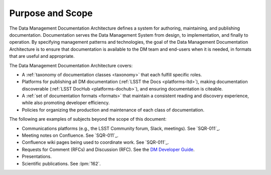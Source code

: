 .. _purpose:

Purpose and Scope
=================

The Data Management Documentation Architecture defines a system for authoring, maintaining, and publishing documentation.
Documentation serves the Data Management System from design, to implementation, and finally to operation.
By specifying management patterns and technologies, the goal of the Data Management Documentation Architecture is to ensure that documentation is available to the DM team and end-users when it is needed, in formats that are useful and appropriate.

The Data Management Documentation Architecture covers:

- A :ref:`taxonomy of documentation classes <taxonomy>` that each fulfill specific roles.
- Platforms for publishing all DM documentation (:ref:`LSST the Docs <platforms-ltd>`), making documentation discoverable (:ref:`LSST DocHub <platforms-dochub>`), and ensuring documentation is citeable.
- A :ref:`set of documentation formats <formats>` that maintain a consistent reading and discovery experience, while also promoting developer efficiency.
- Policies for organizing the production and maintenance of each class of documentation.

The following are examples of subjects beyond the scope of this document:

- Communications platforms (e.g., the LSST Community forum, Slack, meetings).
  See `SQR-011`_.
- Meeting notes on Confluence.
  See `SQR-011`_.
- Confluence wiki pages being used to coordinate work.
  See `SQR-011`_.
- Requests for Comment (RFCs) and Discussion (RFC).
  See the `DM Developer Guide <https://developer.lsst.io/processes/decision_process.html>`__.
- Presentations.
- Scientific publications.
  See :lpm:`162`.
